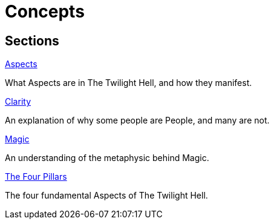 = Concepts

== Sections

.link:aspects.adoc[Aspects]
What Aspects are in The Twilight Hell, and how they manifest.

.link:clarity.adoc[Clarity]
An explanation of why some people are People, and many are not.

.link:magic.adoc[Magic]
An understanding of the metaphysic behind Magic.

.link:pillars/README.adoc[The Four Pillars]
The four fundamental Aspects of The Twilight Hell.

